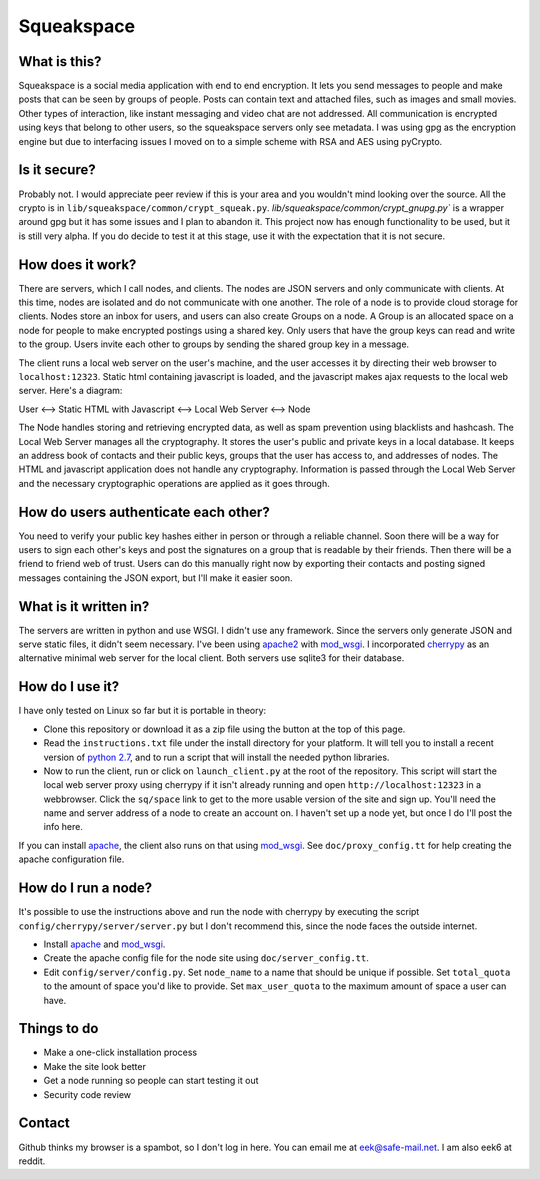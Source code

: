 Squeakspace
===========


What is this?
-------------

Squeakspace is a social media application with end to end encryption.
It lets you send messages to people and make posts that can be seen by groups
of people. Posts can contain text and attached files, such as images and small movies.
Other types of interaction, like instant messaging and video chat are not addressed.
All communication is encrypted using keys that belong to other users,
so the squeakspace servers only see metadata. I was using gpg as the encryption engine
but due to interfacing issues I moved on to a simple scheme with RSA and AES using pyCrypto.


Is it secure?
-------------

Probably not. I would appreciate peer review if
this is your area and you wouldn't mind looking over the source.
All the crypto is in ``lib/squeakspace/common/crypt_squeak.py``.
`lib/squeakspace/common/crypt_gnupg.py`` is a wrapper around gpg
but it has some issues and I plan to abandon it. 
This project now has enough functionality to be used, but it is still
very alpha. If you do decide to test it at this stage, use
it with the expectation that it is not secure.


How does it work?
-----------------

There are servers, which I call nodes, and clients.
The nodes are JSON servers and only communicate with clients.
At this time, nodes are isolated and do not communicate with
one another. The role of a node is to provide cloud storage
for clients. Nodes store an inbox for users, and users can
also create Groups on a node. A Group is an allocated
space on a node for people to make encrypted postings using
a shared key. Only users that have the group keys
can read and write to the group. Users invite each other
to groups by sending the shared group key in a message.


The client runs a local web server on the user's machine,
and the user accesses it by directing their web browser
to ``localhost:12323``. Static html containing javascript is loaded,
and the javascript makes ajax requests to the local web server.
Here's a diagram:


User   <-->   Static HTML with Javascript   <-->   Local Web Server   <-->   Node


The Node handles storing and retrieving encrypted data, as well as spam prevention
using blacklists and hashcash. The Local Web Server manages
all the cryptography. It stores the user's public and private keys in a local database.
It keeps an address book of contacts and their public keys, groups
that the user has access to, and addresses of nodes.
The HTML and javascript application does not handle any cryptography.
Information is passed through the Local Web Server and the necessary
cryptographic operations are applied as it goes through.


How do users authenticate each other?
-------------------------------------

You need to verify your public key hashes
either in person or through a reliable channel.
Soon there will be a way for users to sign each other's keys
and post the signatures on a group that is readable by their friends.
Then there will be a friend to friend web of trust. Users can
do this manually right now by exporting their contacts and posting
signed messages containing the JSON export, but I'll make it easier soon.


What is it written in?
----------------------

The servers are written in python and use WSGI.
I didn't use any framework. Since the servers only generate
JSON and serve static files, it didn't seem necessary.
I've been using `apache2 <https://httpd.apache.org/>`_ with
`mod_wsgi <https://modwsgi.readthedocs.io/en/develop/>`_. 
I incorporated `cherrypy <http://cherrypy.org/>`_ as an alternative
minimal web server for the local client. Both servers
use sqlite3 for their database.



How do I use it?
----------------

I have only tested on Linux so far but it is portable in theory:

* Clone this repository or download it as a zip file using
  the button at the top of this page. 
* Read the ``instructions.txt`` file under the install directory
  for your platform. It will tell you to install a recent
  version of `python 2.7 <https://www.python.org/download/releases/2.7/>`_,
  and to run a script that will install the needed python libraries.
* Now to run the client, run or click on ``launch_client.py`` at
  the root of the repository. This script will start the local
  web server proxy using cherrypy if it isn't already running and open
  ``http://localhost:12323`` in a webbrowser.
  Click the ``sq/space`` link to get to the more
  usable version of the site and sign up. You'll need the name and server
  address of a node to create an account on. 
  I haven't set up a node yet, but once I do I'll post the info here.


If you can install `apache <https://httpd.apache.org/>`_, the client also
runs on that using `mod_wsgi <https://modwsgi.readthedocs.io/en/develop/>`_.
See ``doc/proxy_config.tt`` for help creating the apache configuration file.


How do I run a node?
--------------------

It's possible to use the instructions above and run the node with cherrypy
by executing the script ``config/cherrypy/server/server.py`` but I don't
recommend this, since the node faces the outside internet.

* Install `apache <https://httpd.apache.org/>`_ and 
  `mod_wsgi <https://modwsgi.readthedocs.io/en/develop/>`_.
* Create the apache config file for the node site using
  ``doc/server_config.tt``.
* Edit ``config/server/config.py``. Set ``node_name``
  to a name that should be unique if possible.
  Set ``total_quota`` to the amount of space you'd like to provide.
  Set ``max_user_quota`` to the maximum amount of space a user
  can have. 


Things to do
------------

* Make a one-click installation process
* Make the site look better
* Get a node running so people can start testing it out
* Security code review


Contact
-------

Github thinks my browser is a spambot, so I don't log in here.
You can email me at eek@safe-mail.net. I am also eek6 at reddit.

